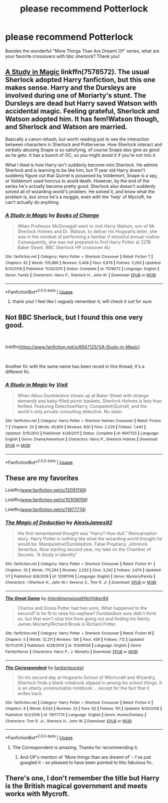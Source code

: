 #+TITLE: please recommend Potterlock

* please recommend Potterlock
:PROPERTIES:
:Author: RL109531
:Score: 2
:DateUnix: 1556926651.0
:DateShort: 2019-May-04
:FlairText: Request
:END:
Besides the wonderful "More Things Than Are Dreamt Of" series, what are your favorite crossovers with bbc sherlock? Thank you!


** [[https://www.fanfiction.net/s/7578572/1/A-Study-in-Magic][A Study in Magic]] linkffn(7578572). The usual Sherlock adopted Harry fanfiction, but this one makes sense. Harry and the Dursleys are involved during one of Moriarty's stunt. The Dursleys are dead but Harry saved Watson with accidental magic. Feeling grateful, Sherlock and Watson adopted him. It has fem!Watson though, and Sherlock and Watson are married.

Basically a canon rehash, but worth reading just to see the interaction between characters in Sherlock and Potterverse. How Sherlock interact and verbally abusing Snape is so satisfying, of course Snape also give as good as he gets. It has a bunch of OC, so you might avoid it if you're not into it.

What I liked is how Harry isn't suddenly become mini Sherlock. He admire Sherlock and is learning to be like him, but 11 year old Harry doesn't suddenly figure out that Quirrel is possesed by Voldemort, Snape is a spy, or Voldemort used horcrux to avoid death. However, by the end of the series he's actually become pretty good. Sherlock also doesn't suddenly solved all of wizarding world's problem. He solved it, and know what the problem is, but since he's a muggle, even with the 'help' of Mycroft, he can't actually do anything.
:PROPERTIES:
:Author: lastyearstudent12345
:Score: 3
:DateUnix: 1556928919.0
:DateShort: 2019-May-04
:END:

*** [[https://www.fanfiction.net/s/7578572/1/][*/A Study in Magic/*]] by [[https://www.fanfiction.net/u/275758/Books-of-Change][/Books of Change/]]

#+begin_quote
  When Professor McGonagall went to visit Harry Watson, son of Mr. Sherlock Holmes and Dr. Watson, to deliver his Hogwarts letter, she was in the mindset of performing a familiar if stressful annual routine. Consequently, she was not prepared to find Harry Potter at 221B Baker Street. BBC Sherlock HP crossover AU
#+end_quote

^{/Site/:} ^{fanfiction.net} ^{*|*} ^{/Category/:} ^{Harry} ^{Potter} ^{+} ^{Sherlock} ^{Crossover} ^{*|*} ^{/Rated/:} ^{Fiction} ^{T} ^{*|*} ^{/Chapters/:} ^{82} ^{*|*} ^{/Words/:} ^{515,886} ^{*|*} ^{/Reviews/:} ^{5,408} ^{*|*} ^{/Favs/:} ^{6,878} ^{*|*} ^{/Follows/:} ^{5,293} ^{*|*} ^{/Updated/:} ^{8/31/2018} ^{*|*} ^{/Published/:} ^{11/24/2011} ^{*|*} ^{/Status/:} ^{Complete} ^{*|*} ^{/id/:} ^{7578572} ^{*|*} ^{/Language/:} ^{English} ^{*|*} ^{/Genre/:} ^{Family} ^{*|*} ^{/Characters/:} ^{Harry} ^{P.,} ^{Sherlock} ^{H.,} ^{John} ^{W.} ^{*|*} ^{/Download/:} ^{[[http://www.ff2ebook.com/old/ffn-bot/index.php?id=7578572&source=ff&filetype=epub][EPUB]]} ^{or} ^{[[http://www.ff2ebook.com/old/ffn-bot/index.php?id=7578572&source=ff&filetype=mobi][MOBI]]}

--------------

*FanfictionBot*^{2.0.0-beta} | [[https://github.com/tusing/reddit-ffn-bot/wiki/Usage][Usage]]
:PROPERTIES:
:Author: FanfictionBot
:Score: 1
:DateUnix: 1556928934.0
:DateShort: 2019-May-04
:END:

**** thank you! I feel like I vaguely remember it; will check it out for sure
:PROPERTIES:
:Author: RL109531
:Score: 1
:DateUnix: 1556938420.0
:DateShort: 2019-May-04
:END:


** Not BBC Sherlock, but I found this one very good.

​

linkffn([[https://www.fanfiction.net/s/6947125/1/A-Study-in-Magic]])

​

Another fic with the same name has been reced in this thread, it's a different fic.
:PROPERTIES:
:Author: AnIndividualist
:Score: 2
:DateUnix: 1556974539.0
:DateShort: 2019-May-04
:END:

*** [[https://www.fanfiction.net/s/6947125/1/][*/A Study in Magic/*]] by [[https://www.fanfiction.net/u/2780911/Vixit][/Vixit/]]

#+begin_quote
  When Albus Dumbledore shows up at Baker Street with strange demands and baby-filled picnic baskets, Sherlock Holmes is less than thrilled. Featuring Detective!Harry, Competent!Quirrell, and the world's only private consulting detective. No slash.
#+end_quote

^{/Site/:} ^{fanfiction.net} ^{*|*} ^{/Category/:} ^{Harry} ^{Potter} ^{+} ^{Sherlock} ^{Holmes} ^{Crossover} ^{*|*} ^{/Rated/:} ^{Fiction} ^{T} ^{*|*} ^{/Chapters/:} ^{20} ^{*|*} ^{/Words/:} ^{45,805} ^{*|*} ^{/Reviews/:} ^{820} ^{*|*} ^{/Favs/:} ^{2,229} ^{*|*} ^{/Follows/:} ^{1,445} ^{*|*} ^{/Updated/:} ^{3/15/2012} ^{*|*} ^{/Published/:} ^{4/28/2011} ^{*|*} ^{/Status/:} ^{Complete} ^{*|*} ^{/id/:} ^{6947125} ^{*|*} ^{/Language/:} ^{English} ^{*|*} ^{/Genre/:} ^{Drama/Adventure} ^{*|*} ^{/Characters/:} ^{Harry} ^{P.,} ^{Sherlock} ^{Holmes} ^{*|*} ^{/Download/:} ^{[[http://www.ff2ebook.com/old/ffn-bot/index.php?id=6947125&source=ff&filetype=epub][EPUB]]} ^{or} ^{[[http://www.ff2ebook.com/old/ffn-bot/index.php?id=6947125&source=ff&filetype=mobi][MOBI]]}

--------------

*FanfictionBot*^{2.0.0-beta} | [[https://github.com/tusing/reddit-ffn-bot/wiki/Usage][Usage]]
:PROPERTIES:
:Author: FanfictionBot
:Score: 1
:DateUnix: 1556974559.0
:DateShort: 2019-May-04
:END:


** These are my favorites

Linkffn([[http://www.fanfiction.net/s/12091749][www.fanfiction.net/s/12091749]])

Linkffn([[http://www.fanfiction.net/s/10309056][www.fanfiction.net/s/10309056]])

Linkffn([[http://www.fanfiction.net/s/11977774][www.fanfiction.net/s/11977774]])
:PROPERTIES:
:Author: HungryLumaLuvsCats
:Score: 2
:DateUnix: 1557014190.0
:DateShort: 2019-May-05
:END:

*** [[https://www.fanfiction.net/s/12091749/1/][*/The Magic of Deduction/*]] by [[https://www.fanfiction.net/u/7534350/AlexisJames92][/AlexisJames92/]]

#+begin_quote
  His first remembered thought was "Harry? How dull." Reincarnation story. Harry Potter is nothing like what the wizarding world thought he would be. Manipulative!Dumbledore. False Prophecy. Johnlock. Severitus. Now starting second year, my take on the Chamber of Secrets. "A Study in Identity"
#+end_quote

^{/Site/:} ^{fanfiction.net} ^{*|*} ^{/Category/:} ^{Harry} ^{Potter} ^{+} ^{Sherlock} ^{Crossover} ^{*|*} ^{/Rated/:} ^{Fiction} ^{K+} ^{*|*} ^{/Chapters/:} ^{35} ^{*|*} ^{/Words/:} ^{170,284} ^{*|*} ^{/Reviews/:} ^{2,032} ^{*|*} ^{/Favs/:} ^{3,242} ^{*|*} ^{/Follows/:} ^{3,674} ^{*|*} ^{/Updated/:} ^{1/7} ^{*|*} ^{/Published/:} ^{8/8/2016} ^{*|*} ^{/id/:} ^{12091749} ^{*|*} ^{/Language/:} ^{English} ^{*|*} ^{/Genre/:} ^{Mystery/Family} ^{*|*} ^{/Characters/:} ^{<Sherlock} ^{H.,} ^{John} ^{W.>} ^{Severus} ^{S.,} ^{Tom} ^{R.} ^{Jr.} ^{*|*} ^{/Download/:} ^{[[http://www.ff2ebook.com/old/ffn-bot/index.php?id=12091749&source=ff&filetype=epub][EPUB]]} ^{or} ^{[[http://www.ff2ebook.com/old/ffn-bot/index.php?id=12091749&source=ff&filetype=mobi][MOBI]]}

--------------

[[https://www.fanfiction.net/s/10309056/1/][*/The Great Game/*]] by [[https://www.fanfiction.net/u/5374104/InterdimensionalHitchhiker84][/InterdimensionalHitchhiker84/]]

#+begin_quote
  Charlus and Dorea Potter had two sons. What happened to the second? Is he fit to raise his nephew? Dumbledore sure didn't think so, but that won't stop him from going out and finding his family. James Moriarty/Richard Brook is Richard Potter.
#+end_quote

^{/Site/:} ^{fanfiction.net} ^{*|*} ^{/Category/:} ^{Harry} ^{Potter} ^{+} ^{Sherlock} ^{Crossover} ^{*|*} ^{/Rated/:} ^{Fiction} ^{M} ^{*|*} ^{/Chapters/:} ^{5} ^{*|*} ^{/Words/:} ^{12,211} ^{*|*} ^{/Reviews/:} ^{136} ^{*|*} ^{/Favs/:} ^{439} ^{*|*} ^{/Follows/:} ^{712} ^{*|*} ^{/Updated/:} ^{10/17/2015} ^{*|*} ^{/Published/:} ^{4/28/2014} ^{*|*} ^{/id/:} ^{10309056} ^{*|*} ^{/Language/:} ^{English} ^{*|*} ^{/Genre/:} ^{Family/Horror} ^{*|*} ^{/Characters/:} ^{Harry} ^{P.,} ^{J.} ^{Moriarty} ^{*|*} ^{/Download/:} ^{[[http://www.ff2ebook.com/old/ffn-bot/index.php?id=10309056&source=ff&filetype=epub][EPUB]]} ^{or} ^{[[http://www.ff2ebook.com/old/ffn-bot/index.php?id=10309056&source=ff&filetype=mobi][MOBI]]}

--------------

[[https://www.fanfiction.net/s/11977774/1/][*/The Correspondent/*]] by [[https://www.fanfiction.net/u/7912911/herbertpocket][/herbertpocket/]]

#+begin_quote
  On his second day at Hogwarts School of Witchcraft and Wizardry, Sherlock finds a blank notebook slipped in among his school things. It is an utterly unremarkable notebook ... except for the fact that it writes back.
#+end_quote

^{/Site/:} ^{fanfiction.net} ^{*|*} ^{/Category/:} ^{Harry} ^{Potter} ^{+} ^{Sherlock} ^{Crossover} ^{*|*} ^{/Rated/:} ^{Fiction} ^{K} ^{*|*} ^{/Chapters/:} ^{8} ^{*|*} ^{/Words/:} ^{6,524} ^{*|*} ^{/Reviews/:} ^{33} ^{*|*} ^{/Favs/:} ^{62} ^{*|*} ^{/Follows/:} ^{101} ^{*|*} ^{/Updated/:} ^{8/30/2016} ^{*|*} ^{/Published/:} ^{6/2/2016} ^{*|*} ^{/id/:} ^{11977774} ^{*|*} ^{/Language/:} ^{English} ^{*|*} ^{/Genre/:} ^{Humor/Fantasy} ^{*|*} ^{/Characters/:} ^{Tom} ^{R.} ^{Jr.,} ^{Sherlock} ^{H.,} ^{John} ^{W.} ^{*|*} ^{/Download/:} ^{[[http://www.ff2ebook.com/old/ffn-bot/index.php?id=11977774&source=ff&filetype=epub][EPUB]]} ^{or} ^{[[http://www.ff2ebook.com/old/ffn-bot/index.php?id=11977774&source=ff&filetype=mobi][MOBI]]}

--------------

*FanfictionBot*^{2.0.0-beta} | [[https://github.com/tusing/reddit-ffn-bot/wiki/Usage][Usage]]
:PROPERTIES:
:Author: FanfictionBot
:Score: 3
:DateUnix: 1557014237.0
:DateShort: 2019-May-05
:END:

**** The Correspondent is amazing. Thanks for recommending it.
:PROPERTIES:
:Author: jacdot
:Score: 1
:DateUnix: 1571894277.0
:DateShort: 2019-Oct-24
:END:

***** And OP's mention of 'More things than are dreamt of' - I've just googled it - so pleased to have been pointed to this fabulous fic.
:PROPERTIES:
:Author: jacdot
:Score: 1
:DateUnix: 1571895312.0
:DateShort: 2019-Oct-24
:END:


** There's one, I don't remember the title but Harry is the British magical government and meets works with Mycroft.
:PROPERTIES:
:Author: Rift-Warden
:Score: 2
:DateUnix: 1557071233.0
:DateShort: 2019-May-05
:END:
